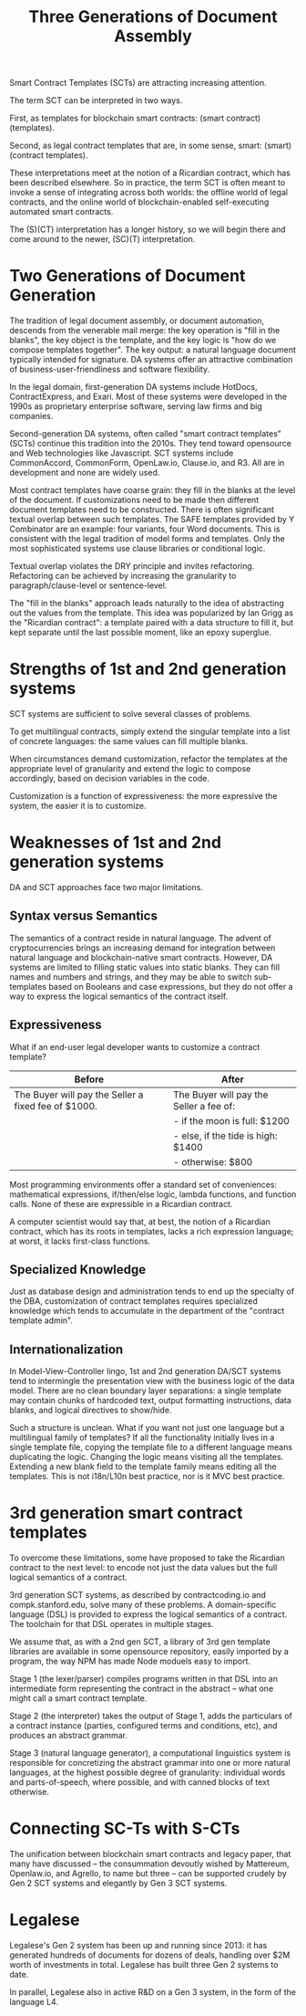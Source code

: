 #+TITLE: Three Generations of Document Assembly

Smart Contract Templates (SCTs) are attracting increasing attention.

The term SCT can be interpreted in two ways.

First, as templates for blockchain smart contracts: (smart contract) (templates).

Second, as legal contract templates that are, in some sense, smart: (smart) (contract templates).

These interpretations meet at the notion of a Ricardian contract, which has been described elsewhere. So in practice, the term SCT is often meant to invoke a sense of integrating across both worlds: the offline world of legal contracts, and the online world of blockchain-enabled self-executing automated smart contracts.

The (S)(CT) interpretation has a longer history, so we will begin there and come around to the newer, (SC)(T) interpretation.

* Two Generations of Document Generation

The tradition of legal document assembly, or document automation, descends from the venerable mail merge: the key operation is "fill in the blanks", the key object is the template, and the key logic is "how do we compose templates together". The key output: a natural language document typically intended for signature. DA systems offer an attractive combination of business-user-friendliness and software flexibility.

In the legal domain, first-generation DA systems include HotDocs, ContractExpress, and Exari. Most of these systems were developed in the 1990s as proprietary enterprise software, serving law firms and big companies.

Second-generation DA systems, often called "smart contract templates" (SCTs) continue this tradition into the 2010s. They tend toward opensource and Web technologies like Javascript. SCT systems include CommonAccord, CommonForm, OpenLaw.io, Clause.io, and R3. All are in development and none are widely used.

Most contract templates have coarse grain: they fill in the blanks at the level of the document. If customizations need to be made then different document templates need to be constructed. There is often significant textual overlap between such templates. The SAFE templates provided by Y Combinator are an example: four variants, four Word documents. This is consistent with the legal tradition of model forms and templates. Only the most sophisticated systems use clause libraries or conditional logic.

Textual overlap violates the DRY principle and invites refactoring. Refactoring can be achieved by increasing the granularity to paragraph/clause-level or sentence-level.

The "fill in the blanks" approach leads naturally to the idea of abstracting out the values from the template. This idea was popularized by Ian Grigg as the "Ricardian contract": a template paired with a data structure to fill it, but kept separate until the last possible moment, like an epoxy superglue.

* Strengths of 1st and 2nd generation systems

SCT systems are sufficient to solve several classes of problems.

To get multilingual contracts, simply extend the singular template into a list of concrete languages: the same values can fill multiple blanks.

When circumstances demand customization, refactor the templates at the appropriate level of granularity and extend the logic to compose accordingly, based on decision variables in the code.

Customization is a function of expressiveness: the more expressive the system, the easier it is to customize.

* Weaknesses of 1st and 2nd generation systems

DA and SCT approaches face two major limitations.

** Syntax versus Semantics

The semantics of a contract reside in natural language. The advent of cryptocurrencies brings an increasing demand for integration between natural language and blockchain-native smart contracts. However, DA systems are limited to filling static values into static blanks. They can fill names and numbers and strings, and they may be able to switch sub-templates based on Booleans and case expressions, but they do not offer a way to express the logical semantics of the contract itself.

** Expressiveness

What if an end-user legal developer wants to customize a contract template?

| Before                                              | After                                   |
|-----------------------------------------------------+-----------------------------------------|
| The Buyer will pay the Seller a fixed fee of $1000. | The Buyer will pay the Seller a fee of: |
|                                                     | - if the moon is full: $1200            |
|                                                     | - else, if the tide is high: $1400      |
|                                                     | - otherwise: $800                       |

Most programming environments offer a standard set of conveniences: mathematical expressions, if/then/else logic, lambda functions, and function calls. None of these are expressible in a Ricardian contract.

A computer scientist would say that, at best, the notion of a Ricardian contract, which has its roots in templates, lacks a rich expression language; at worst, it lacks first-class functions.

** Specialized Knowledge

Just as database design and administration tends to end up the specialty of the DBA, customization of contract templates requires specialized knowledge which tends to accumulate in the department of the "contract template admin".

** Internationalization

In Model-View-Controller lingo, 1st and 2nd generation DA/SCT systems tend to intermingle the presentation view with the business logic of the data model. There are no clean boundary layer separations: a single template may contain chunks of hardcoded text, output formatting instructions, data blanks, and logical directives to show/hide.

Such a structure is unclean. What if you want not just one language but a multilingual family of templates? If all the functionality initially lives in a single template file, copying the template file to a different language means duplicating the logic. Changing the logic means visiting all the templates. Extending a new blank field to the template family means editing all the templates. This is not i18n/L10n best practice, nor is it MVC best practice.

* 3rd generation smart contract templates

To overcome these limitations, some have proposed to take the Ricardian contract to the next level: to encode not just the data values but the full logical semantics of a contract.

3rd generation SCT systems, as described by contractcoding.io and compk.stanford.edu, solve many of these problems. A domain-specific language (DSL) is provided to express the logical semantics of a contract. The toolchain for that DSL operates in multiple stages.

We assume that, as with a 2nd gen SCT, a library of 3rd gen template libraries are available in some opensource repository, easily imported by a program, the way NPM has made Node moduels easy to import.

Stage 1 (the lexer/parser) compiles programs written in that DSL into an intermediate form representing the contract in the abstract -- what one might call a smart contract template.

Stage 2 (the interpreter) takes the output of Stage 1, adds the particulars of a contract instance (parties, configured terms and conditions, etc), and produces an abstract grammar.

Stage 3 (natural language generator), a computational linguistics system is responsible for concretizing the abstract grammar into one or more natural languages, at the highest possible degree of granularity: individual words and parts-of-speech, where possible, and with canned blocks of text otherwise.

* Connecting SC-Ts with S-CTs

The unification between blockchain smart contracts and legacy paper, that many have discussed -- the consummation devoutly wished by Mattereum, Openlaw.io, and Agrello, to name but three -- can be supported crudely by Gen 2 SCT systems and elegantly by Gen 3 SCT systems.

* Legalese

Legalese's Gen 2 system has been up and running since 2013: it has generated hundreds of documents for dozens of deals, handling over $2M worth of investments in total. Legalese has built three Gen 2 systems to date.

In parallel, Legalese also in active R&D on a Gen 3 system, in the form of the language L4.

